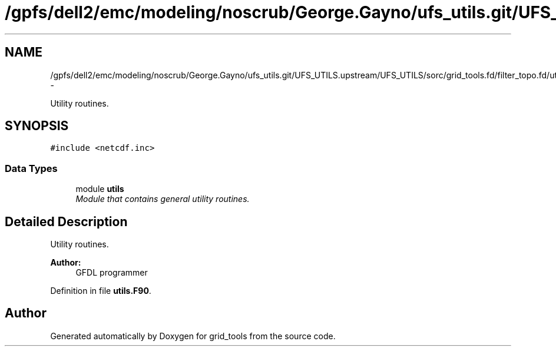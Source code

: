 .TH "/gpfs/dell2/emc/modeling/noscrub/George.Gayno/ufs_utils.git/UFS_UTILS.upstream/UFS_UTILS/sorc/grid_tools.fd/filter_topo.fd/utils.F90" 3 "Fri Oct 22 2021" "Version 1.6.0" "grid_tools" \" -*- nroff -*-
.ad l
.nh
.SH NAME
/gpfs/dell2/emc/modeling/noscrub/George.Gayno/ufs_utils.git/UFS_UTILS.upstream/UFS_UTILS/sorc/grid_tools.fd/filter_topo.fd/utils.F90 \- 
.PP
Utility routines\&.  

.SH SYNOPSIS
.br
.PP
\fC#include <netcdf\&.inc>\fP
.br

.SS "Data Types"

.in +1c
.ti -1c
.RI "module \fButils\fP"
.br
.RI "\fIModule that contains general utility routines\&. \fP"
.in -1c
.SH "Detailed Description"
.PP 
Utility routines\&. 


.PP
\fBAuthor:\fP
.RS 4
GFDL programmer 
.RE
.PP

.PP
Definition in file \fButils\&.F90\fP\&.
.SH "Author"
.PP 
Generated automatically by Doxygen for grid_tools from the source code\&.
